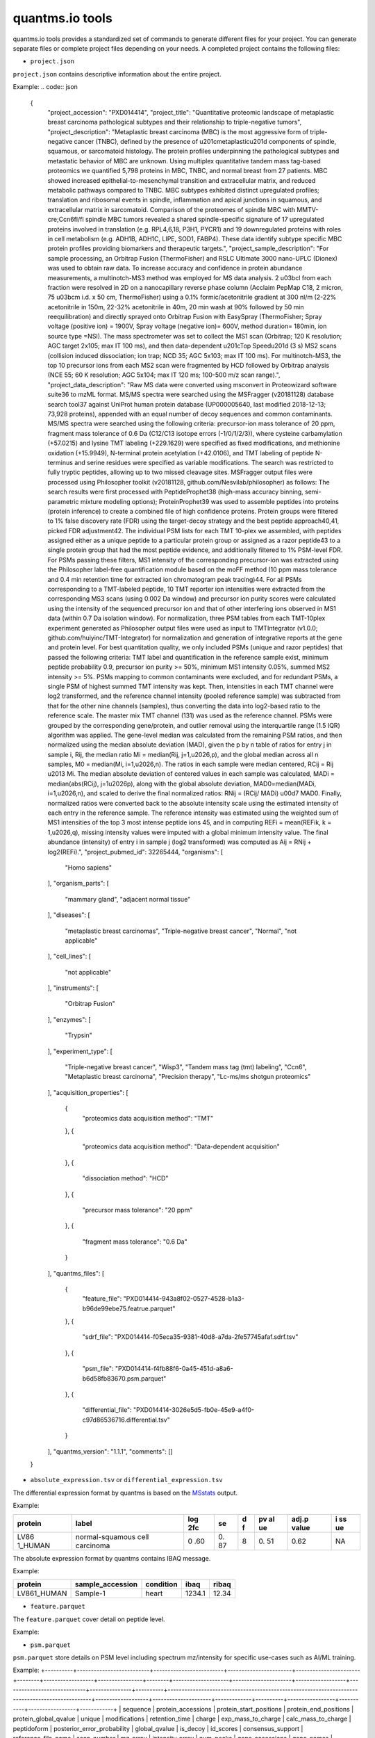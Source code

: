 quantms.io tools
=================================
quantms.io tools provides a standardized 
set of commands to generate different files for your project.
You can generate separate files or complete project files depending on your needs.
A completed project contains the following files:

- ``project.json``
``project.json`` contains descriptive information about the entire project.

Example:
.. code:: json
   {
    "project_accession": "PXD014414",
    "project_title": "Quantitative proteomic landscape of metaplastic breast carcinoma pathological subtypes and their relationship to triple-negative tumors",
    "project_description": "Metaplastic breast carcinoma (MBC) is the most aggressive form of triple-negative cancer (TNBC), defined by the presence of \u201cmetaplastic\u201d components of spindle, squamous, or sarcomatoid histology. The protein profiles underpinning the pathological subtypes and metastatic behavior of MBC are unknown. Using multiplex quantitative tandem mass tag-based proteomics we quantified 5,798 proteins in MBC, TNBC, and normal breast from 27 patients. MBC showed increased epithelial-to-mesenchymal transition and extracellular matrix, and reduced metabolic pathways compared to TNBC. MBC subtypes exhibited distinct upregulated profiles; translation and ribosomal events in spindle, inflammation and apical junctions in squamous, and extracellular matrix in sarcomatoid. Comparison of the proteomes of spindle MBC with MMTV-cre;Ccn6fl/fl spindle MBC tumors revealed a shared spindle-specific signature of 17 upregulated proteins involved in translation (e.g. RPL4,6,18, P3H1, PYCR1) and 19 downregulated proteins with roles in cell metabolism (e.g. ADH1B, ADH1C, LIPE, SOD1, FABP4). These data identify subtype specific MBC protein profiles providing biomarkers and therapeutic targets.",
    "project_sample_description": "For sample processing, an Orbitrap Fusion (ThermoFisher) and RSLC Ultimate 3000 nano-UPLC (Dionex) was used to obtain raw data. To increase accuracy and confidence in protein abundance measurements, a multinotch-MS3 method was employed for MS data analysis. 2 \u03bcl from each fraction were resolved in 2D on a nanocapillary reverse phase column (Acclaim PepMap C18, 2 micron, 75 \u03bcm i.d. x 50 cm, ThermoFisher) using a 0.1% formic/acetonitrile gradient at 300 nl/m (2-22% acetonitrile in 150m, 22-32% acetonitrile in 40m, 20 min wash at 90% followed by 50 min reequilibration) and directly sprayed onto Orbitrap Fusion with EasySpray (ThermoFisher; Spray voltage (positive ion) = 1900V, Spray voltage (negative ion)= 600V, method duration= 180min, ion source type =NSI). The mass spectrometer was set to collect the MS1 scan (Orbitrap; 120 K resolution; AGC target 2x105; max IT 100 ms), and then data-dependent \u201cTop Speed\u201d (3 s) MS2 scans (collision induced dissociation; ion trap; NCD 35; AGC 5x103; max IT 100 ms). For multinotch-MS3, the top 10 precursor ions from each MS2 scan were fragmented by HCD followed by Orbitrap analysis (NCE 55; 60 K resolution; AGC 5x104; max IT 120 ms; 100-500 m/z scan range).",
    "project_data_description": "Raw MS data were converted using msconvert in Proteowizard software suite36 to mzML format. MS/MS spectra were searched using the MSFragger (v20181128) database search tool37 against UniProt human protein database (UP000005640, last modified 2018-12-13; 73,928 proteins), appended with an equal number of decoy sequences and common contaminants. MS/MS spectra were searched using the following criteria: precursor-ion mass tolerance of 20 ppm, fragment mass tolerance of 0.6 Da (C12/C13 isotope errors (-1/0/1/2/3)), where cysteine carbamylation (+57.0215) and lysine TMT labeling (+229.1629) were specified as fixed modifications, and methionine oxidation (+15.9949), N-terminal protein acetylation (+42.0106), and TMT labeling of peptide N-terminus and serine residues were specified as variable modifications. The search was restricted to fully tryptic peptides, allowing up to two missed cleavage sites. MSFragger output files were processed using Philosopher toolkit (v20181128, github.com/Nesvilab/philosopher) as follows: The search results were first processed with PeptideProphet38 (high-mass accuracy binning, semi-parametric mixture modeling options); ProteinProphet39 was used to assemble peptides into proteins (protein inference) to create a combined file of high confidence proteins. Protein groups were filtered to 1% false discovery rate (FDR) using the target-decoy strategy and the best peptide approach40,41, picked FDR adjustment42. The individual PSM lists for each TMT 10-plex we assembled, with peptides assigned either as a unique peptide to a particular protein group or assigned as a razor peptide43 to a single protein group that had the most peptide evidence, and additionally filtered to 1% PSM-level FDR. For PSMs passing these filters, MS1 intensity of the corresponding precursor-ion was extracted using the Philosopher label-free quantification module based on the moFF method (10 ppm mass tolerance and 0.4 min retention time for extracted ion chromatogram peak tracing)44. For all PSMs corresponding to a TMT-labeled peptide, 10 TMT reporter ion intensities were extracted from the corresponding MS3 scans (using 0.002 Da window) and precursor ion purity scores were calculated using the intensity of the sequenced precursor ion and that of other interfering ions observed in MS1 data (within 0.7 Da isolation window). For normalization, three PSM tables from each TMT-10plex experiment generated as Philosopher output files were used as input to TMTIntegrator (v1.0.0; github.com/huiyinc/TMT-Integrator) for normalization and generation of integrative reports at the gene and protein level. For best quantitation quality, we only included PSMs (unique and razor peptides) that passed the following criteria: TMT label and quantification in the reference sample exist, minimum peptide probability 0.9, precursor ion purity >= 50%, minimum MS1 intensity 0.05%, summed MS2 intensity >= 5%. PSMs mapping to common contaminants were excluded, and for redundant PSMs, a single PSM of highest summed TMT intensity was kept. Then, intensities in each TMT channel were log2 transformed, and the reference channel intensity (pooled reference sample) was subtracted from that for the other nine channels (samples), thus converting the data into log2-based ratio to the reference scale. The master mix TMT channel (131) was used as the reference channel. PSMs were grouped by the corresponding gene/protein, and outlier removal using the interquartile range (1.5 IQR) algorithm was applied. The gene-level median was calculated from the remaining PSM ratios, and then normalized using the median absolute deviation (MAD), given the p by n table of ratios for entry j in sample i, Rij, the median ratio Mi = median(Rij, j=1,\u2026,p), and the global median across all n samples, M0 = median(Mi, i=1,\u2026,n). The ratios in each sample were median centered, RCij = Rij \u2013 Mi. The median absolute deviation of centered values in each sample was calculated, MADi = median(abs(RCij), j=1\u2026p), along with the global absolute deviation, MAD0=median(MADi, i=1,\u2026,n), and scaled to derive the final normalized ratios: RNij = (RCij/ MADi) \u00d7 MAD0. Finally, normalized ratios were converted back to the absolute intensity scale using the estimated intensity of each entry in the reference sample. The reference intensity was estimated using the weighted sum of MS1 intensities of the top 3 most intense peptide ions 45, and in computing REFi = mean(REFik, k = 1,\u2026,q), missing intensity values were imputed with a global minimum intensity value. The final abundance (intensity) of entry i in sample j (log2 transformed) was computed as Aij = RNij + log2(REFi).",
    "project_pubmed_id": 32265444,
    "organisms": [
        "Homo sapiens"
    ],
    "organism_parts": [
        "mammary gland",
        "adjacent normal tissue"
    ],
    "diseases": [
        "metaplastic breast carcinomas",
        "Triple-negative breast cancer",
        "Normal",
        "not applicable"
    ],
    "cell_lines": [
        "not applicable"
    ],
    "instruments": [
        "Orbitrap Fusion"
    ],
    "enzymes": [
        "Trypsin"
    ],
    "experiment_type": [
        "Triple-negative breast cancer",
        "Wisp3",
        "Tandem mass tag (tmt) labeling",
        "Ccn6",
        "Metaplastic breast carcinoma",
        "Precision therapy",
        "Lc-ms/ms shotgun proteomics"
    ],
    "acquisition_properties": [
        {
            "proteomics data acquisition method": "TMT"
        },
        {
            "proteomics data acquisition method": "Data-dependent acquisition"
        },
        {
            "dissociation method": "HCD"
        },
        {
            "precursor mass tolerance": "20 ppm"
        },
        {
            "fragment mass tolerance": "0.6 Da"
        }
    ],
    "quantms_files": [
        {
            "feature_file": "PXD014414-943a8f02-0527-4528-b1a3-b96de99ebe75.featrue.parquet"
        },
        {
            "sdrf_file": "PXD014414-f05eca35-9381-40d8-a7da-2fe57745afaf.sdrf.tsv"
        },
        {
            "psm_file": "PXD014414-f4fb88f6-0a45-451d-a8a6-b6d58fb83670.psm.parquet"
        },
        {
            "differential_file": "PXD014414-3026e5d5-fb0e-45e9-a4f0-c97d86536716.differential.tsv"
        }
    ],
    "quantms_version": "1.1.1",
    "comments": []
   }

- ``absolute_expression.tsv`` or ``differential_expression.tsv``
The differential expression format by quantms is based on the
`MSstats <https://msstats.org/wp-content/uploads/2017/01/MSstats_v3.7.3_manual.pdf>`__
output.

Example:

+---------+-------------------------+-----+----+---+----+-------+----+
| protein | label                   | log | se | d | pv | adj.p | i  |
|         |                         | 2fc |    | f | al | value | ss |
|         |                         |     |    |   | ue |       | ue |
+=========+=========================+=====+====+===+====+=======+====+
| LV86    | normal-squamous cell    | 0   | 0. | 8 | 0. | 0.62  | NA |
| 1_HUMAN | carcinoma               | .60 | 87 |   | 51 |       |    |
+---------+-------------------------+-----+----+---+----+-------+----+

The absolute expression format by quantms contains IBAQ message.

Example:

=========== ================ ========= ====== =====
protein     sample_accession condition ibaq   ribaq
=========== ================ ========= ====== =====
LV861_HUMAN Sample-1         heart     1234.1 12.34
=========== ================ ========= ====== =====

- ``feature.parquet``
The ``feature.parquet`` cover detail on peptide level.

Example:

+------------+-------------------------------------------------------------------------+-------------------------+-----------------------+-----------------------+--------+--------------------------------+----------------+--------+--------------------+---------------------+-------------------------------+-----------------------------+---------------+----------+-----------+----------------+---------------------+-----------+----------+----------------------+--------------+--------------------+-------+---------+------------------------------------------------------------+---------------------+------------------------------+----------------------+----------+-----------------+-----------+-----------------+------------+
| sequence   | protein_accessions                                                      | protein_start_positions | protein_end_positions | protein_global_qvalue | unique | modifications                  | retention_time | charge | exp_mass_to_charge | calc_mass_to_charge | peptidoform                   | posterior_error_probability | global_qvalue | is_decoy | intensity | spectral_count | sample_accession    | condition | fraction | biological_replicate | fragment_ion | isotope_label_type | run   | channel | id_scores                                                  | reference_file_name | best_psm_reference_file_name | best_psm_scan_number | mz_array | intensity_array | num_peaks | gene_accessions | gene_names |
+============+=========================================================================+=========================+=======================+=======================+========+================================+================+========+====================+=====================+===============================+=============================+===============+==========+===========+================+=====================+===========+==========+======================+==============+====================+=======+=========+============================================================+=====================+==============================+======================+==========+=================+===========+=================+============+
| ASPDWGYDDK | ['sp|CONTAMINANT_P00915|CONTAMINANT_CAH1_HUMAN' 'sp|P00915|CAH1_HUMAN'] | [1 2]                   | [10 11]               | 0.001882796           | 0      | ['0-UNIMOD:1' '10-UNIMOD:737'] | 7522.223146    | 2      | 712.831298         | 712.8302134         | [Acetyl]-ASPDWGYDDK[TMT6plex] | 4.97E-05                    | 0             | 0        | 454585.3  | 1              | PXD014414-Sample-10 | Norm      | 1        | 10                   | None         | L                  | 1_1_1 | TMT131  | ["'OpenMS:Best PSM Score':0.0" 'Best PSM PEP:4.96872e-05'] | UM_F_50cm_2019_0414 | UM_F_50cm_2019_0430          | 53434                |          |                 |           |                 |            |
| ASPDWGYDDK | ['sp|CONTAMINANT_P00915|CONTAMINANT_CAH1_HUMAN' 'sp|P00915|CAH1_HUMAN'] | [1 2]                   | [10 11]               | 0.001882796           | 0      | ['0-UNIMOD:1' '10-UNIMOD:737'] | 7522.223146    | 2      | 712.831298         | 712.8302134         | [Acetyl]-ASPDWGYDDK[TMT6plex] | 4.97E-05                    | 0             | 0        | 1103075   | 1              | PXD014414-Sample-9  | Normal    | 1        | 8                    | None         | L                  | 1_1_1 | TMT130C | ["'OpenMS:Best PSM Score':0.0" 'Best PSM PEP:4.96872e-05'] | UM_F_50cm_2019_0414 | UM_F_50cm_2019_0430          | 53434                |
+------------+-------------------------------------------------------------------------+-------------------------+-----------------------+-----------------------+--------+--------------------------------+----------------+--------+--------------------+---------------------+-------------------------------+-----------------------------+---------------+----------+-----------+----------------+---------------------+-----------+----------+----------------------+--------------+--------------------+-------+---------+------------------------------------------------------------+---------------------+------------------------------+----------------------+


- ``psm.parquet``
``psm.parquet`` store details on PSM level including spectrum mz/intensity for specific use-cases such as AI/ML training.

Example: 
+----------+--------------------------+-------------------------+-----------------------+-----------------------+--------+------------------+----------------+--------+--------------------+---------------------+------------------+-----------------------------+---------------+----------+------------------------------------------------------------------------------------------------+-------------------+---------------------+-------------+----------+-----------------+-----------+-----------------+------------+
| sequence | protein_accessions       | protein_start_positions | protein_end_positions | protein_global_qvalue | unique | modifications    | retention_time | charge | exp_mass_to_charge | calc_mass_to_charge | peptidoform      | posterior_error_probability | global_qvalue | is_decoy | id_scores                                                                                      | consensus_support | reference_file_name | scan_number | mz_array | intensity_array | num_peaks | gene_accessions | gene_names |
+==========+==========================+=========================+=======================+=======================+========+==================+================+========+====================+=====================+==================+=============================+===============+==========+================================================================================================+===================+=====================+=============+
| SSPGHR   | ['sp|P29692|EF1D_HUMAN'] | [118]                   | [123]                 | 0.001882796           | 1      | ['1-UNIMOD:737'] | 1258.2         | 2      | 435.2432855        | 435.2431809         | S[TMT6plex]SPGHR | 0.35875                     |               | 0        | ["'OpenMS:Target-decoy PSM q-value': 0.040626999360205"'Posterior error probability: 0.35875'] |                   | UM_F_50cm_2019_0428 | 2193        |
+----------+--------------------------+-------------------------+-----------------------+-----------------------+--------+------------------+----------------+--------+--------------------+---------------------+------------------+-----------------------------+---------------+----------+------------------------------------------------------------------------------------------------+-------------------+---------------------+-------------+

- ``sdrf.tsv``
``sdrf.tsv`` is a file used by quantMS to search the library.

Example: 
+--------------------+---------------------------+--------------------------------+--------------------------------------+-------------------------------+-------------------------------------+----------------------+----------------------+----------------------------+----------------------------+---------------------------------------+-----------------------------+---------------+------------+------------------------------------------+----------------+-------------------------+----------------------------------------------------------------------------------------+------------------------------+------------------------------+---------------------------------+----------------------------------+--------------------------------------------+-----------------------------------------------------+----------------------------------------------+-----------------------------------------+---------------------------------------------------------+--------------------------------------------+------------------------------+---------------------------+-----------------------------------+----------------------------------+-------------------------------+
| source name        | characteristics[organism] | characteristics[organism part] | characteristics[developmental stage] | characteristics[disease]      | characteristics[histologic subtype] | characteristics[sex] | characteristics[age] | characteristics[cell type] | characteristics[cell line] | characteristics[biological replicate] | characteristics[individual] | Material Type | assay name | Technology Type                          | comment[label] | comment[data file]      | comment[file uri]                                                                      | comment[technical replicate] | comment[fraction identifier] | comment[cleavage agent details] | comment[instrument]              | comment[modification parameters]           | comment[modification parameters]                    | comment[modification parameters]             | comment[modification parameters]        | comment[modification parameters]                        | comment[modification parameters]           | comment[dissociation method] | comment[collision energy] | comment[precursor mass tolerance] | comment[fragment mass tolerance] | factor value[disease]         |
+====================+===========================+================================+======================================+===============================+=====================================+======================+======================+============================+============================+=======================================+=============================+===============+============+==========================================+================+=========================+========================================================================================+==============================+==============================+=================================+==================================+============================================+=====================================================+==============================================+=========================================+=========================================================+============================================+==============================+===========================+===================================+==================================+===============================+
| PXD014414-Sample-1 | Homo sapiens              | mammary gland                  | adult                                | metaplastic breast carcinomas | Chondroid                           | female               | 43Y                  | not applicable             | not applicable             | 1                                     | C1                          | tissue        | run 1      | proteomic profiling by mass spectrometry | TMT126         | UM_F_50cm_2019_0414.raw | ftp://ftp.pride.ebi.ac.uk/pride/data/archive/2020/04/PXD014414/UM_F_50cm_2019_0414.raw | 1                            | 1                            | AC=MS:1001251;NT=Trypsin        | NT=Orbitrap Fusion;AC=MS:1002416 | NT=Oxidation;MT=Variable;TA=M;AC=UNIMOD:35 | NT=Acetyl;AC=UNIMOD:1;PP=Protein N-term;MT=variable | NT=Carbamidomethyl;TA=C;MT=fixed;AC=UNIMOD:4 | NT=TMT6plex;AC=UNIMOD:737;TA=K;MT=Fixed | NT=TMT6plex;AC=UNIMOD:737;PP=Protein N-term;MT=Variable | NT=TMT6plex;AC=UNIMOD:737;TA=S;MT=Variable | NT=HCD;AC=PRIDE:0000590      | 55 NCE                    | 20 ppm                            | 0.6 Da                           | metaplastic breast carcinomas |
+--------------------+---------------------------+--------------------------------+--------------------------------------+-------------------------------+-------------------------------------+----------------------+----------------------+----------------------------+----------------------------+---------------------------------------+-----------------------------+---------------+------------+------------------------------------------+----------------+-------------------------+----------------------------------------------------------------------------------------+------------------------------+------------------------------+---------------------------------+----------------------------------+--------------------------------------------+-----------------------------------------------------+----------------------------------------------+-----------------------------------------+---------------------------------------------------------+--------------------------------------------+------------------------------+---------------------------+-----------------------------------+----------------------------------+-------------------------------+

- If you want see a full example, please click `here <https://github.com/bigbio/quantms.io/tree/dev/python/quantmsio/quantms_io/data>`__

Project converter tool
-------------------------
If your project comes from the PRIDE database, 
you can generate a ``project.json`` that contains 
descriptive information about the entire project.
For the project of the PRIDE database, our subsequent operations will be based on ``project.json``. 
So, if your project is from PRIDE, make sure you run ``project_command.py`` first.

- If you want to know more, please read :doc:`project`.
- If your project is not from PRIDE, you can skip this step.

.. code:: python

   python project_command.py
      --project_accession PXD014414
      --sdrf PXD014414.sdrf.tsv
      --quantms_version 1.12
      --output_folder result

DE converter tool
--------------------
Differential expression file 
Store the differential express proteins between two contrasts, 
with the corresponding fold changes and p-values.It can be easily visualized using tools such as 
`Volcano Plot <https://en.wikipedia.org/wiki/Volcano_plot_(statistics)>`__ and 
easily integrated with other omics data resources.

- If you want to know more, please read :doc:`de`.

-  PRIDE projet (make sure you have run the ``project_command.py``)

.. code:: python

   python differential_expression_command.py
      --msstats_file PXD014414.sdrf_openms_design_msstats_in_comparisons.csv
      --project_file result/PXD014414.json
      --sdrf_file PXD014414.sdrf.tsv
      --output_folder result


-  Non-PRIDE project(Don't not need to run the ``project_command.py``)

.. code:: python

   python differential_expression_command.py
      --msstats_file PXD014414.sdrf_openms_design_msstats_in_comparisons.csv
      --generate_project False
      --sdrf_file PXD014414.sdrf.tsv
      --output_folder result

- Optional parameter


.. code:: python
   
   --fdr_threshold   FDR threshold to use to filter the results(default 0.05)
   --output_prefix_file   Prefix of the df expression file(like {prefix}-{uu.id}-{extension})
   --delete_existing   Delete existing files in the output folder(default True)

AE converter tool
--------------------
The absolute expression format aims to visualize absolute expression (AE) results using
iBAQ values and store the AE results of each protein on each sample.

- If you want to know more, please read :doc:`ae`.

-  PRIDE projet (make sure you have run the ``project_command.py``)
.. code:: python

   python absolute_expression_command.py
      --ibaq_file PXD004452-ibaq.csv
      --project_file result/PXD004452.json
      --output_folder result

-  Non-PRIDE project(Don't not need to run the ``project_command.py``)

.. code:: python

   python absolute_expression_command.py
     --ibaq_file PXD004452-ibaq.csv
     --generate_project False
     --output_folder result


- Optional parameter

.. code:: python

   --output_prefix_file    Prefix of the df expression file(like {prefix}-{uu.id}-{extension})
   --delete_existing    Delete existing files in the output folder(default True)


Feature converter tool
-------------------------
The Peptide table aims to cover detail on peptide level including peptide intensity. 
The most of content are from peptide part of mzTab. 
It store peptide intensity to perform down-stream analysis and integration.

- If you want to know more, please read :doc:`feature`.

In some projects, mzTab files can be very large, so we provide both ``diskcache`` and ``no-diskcache`` versions of the tool. 
You can choose the desired version according to your server configuration.

-  PRIDE projet (make sure you have run the ``project_command.py``)

.. code:: python

   python feature_command.py
      --sdrf_file PXD014414.sdrf.tsv
      --msstats_file PXD014414.sdrf_openms_design_msstats_in.csv
      --mztab_file PXD014414.sdrf_openms_design_openms.mzTab
      --output_folder result


-  Non-PRIDE project(Don't not need to run the ``project_command.py``)

.. code:: python

   python feature_command.py
     --sdrf_file PXD014414.sdrf.tsv
     --msstats_file PXD014414.sdrf_openms_design_msstats_in.csv
     --mztab_file PXD014414.sdrf_openms_design_openms.mzTab
     --generate_project False
     --output_folder result

- Optional parameter

.. code:: python

   --use_cache    Whether to use diskcache instead of memory(default True)
   --output_prefix_file   The prefix of the result file(like {prefix}-{uu.id}-{extension})
   --consensusxml_file   The consensusXML file used to retrieve the mz/rt(default None)


Psm converter tool
---------------------
The PSM table aims to cover detail on PSM level for AI/ML training and other use-cases.
It store details on PSM level including spectrum mz/intensity for specific use-cases such as AI/ML training.

- If you want to know more, please read :doc:`psm`.

-  PRIDE projet(make sure you have run the ``project_command.py``)
    
.. code:: python

   python psm_command.py convert-psm-file
      --mztab_file PXD014414.sdrf_openms_design_openms.mzTab
      --output_folder result

-  Non-PRIDE project(Don't not need to run the ``project_command.py``)

.. code:: python

   python feature_command.py convert-psm-file
      --mztab_file PXD014414.sdrf_openms_design_openms.mzTab
      --generate_project False
      --output_folder result

- Optional parameter

.. code:: python

   --output_prefix_file   The prefix of the result file(like {prefix}-{uu.id}-{extension})
   --verbose  Output debug information(default True)

Compare psm.parquet
-------------------
This tool is used to compare peptide information in result files obtained by different search engines.


.. code:: python

   python feature_command.py compare-set-of-psms
      --parquets PXD014414-comet.parquet PXD014414-sage.parquet PXD014414-msgf.parquet
      --tags comet sage msgf

Generate spectra message
-------------------------

generate_spectra_message support psm and feature. It can be used directly for spectral clustering.

- ``--label`` contains two options: ``psm`` and ``feature``.
- ``--partion`` contains two options: ``charge`` and ``reference_file_name``.
Since the result file is too large, you can specify –partition to split the result file.

.. code:: python

   python generate_spectra_message_command.py 
      --parquet_path PXD014414-f4fb88f6-0a45-451d-a8a6-b6d58fb83670.psm.parquet
      --mzml_directory mzmls
      --output_path psm/PXD014414.parquet
      --label psm
      --partition charge

Map proteins accessions
------------------------

get_unanimous_name support parquet and tsv. For parquet, map_parameter
have two option (``map_protein_name`` or ``map_protein_accession``), and the
label controls whether it is PSM or Feature.

-  parquet

.. code:: python

   python get_unanimous_command.py map-unanimous-for-parquet
      --parquet_path PXD014414-f4fb88f6-0a45-451d-a8a6-b6d58fb83670.psm.parquet
      --fasta Reference fasta database
      --output_path psm/PXD014414.psm.parquet
      --map_parameter map_protein_name
      --label psm

- tsv 
.. code:: python

   python get_unanimous_command.py get-unanimous-for-tsv
      --path PXD014414-c2a52d63-ea64-4a64-b241-f819a3157b77.differential.tsv
      --fasta Reference fasta database
      --output_path psm/PXD014414.de.tsv
      --map_parameter map_protein_name

Compare two parquet files
--------------------------
This tool is used to compare the feature.parquet file generated by two versions (``diskcache`` or ``no-diskcache``).

.. code:: python

   python parquet_command.py
      --parquet_path_one res_lfq2_discache.parquet
      --parquet_path_two res_lfq2_no_cache.parquet
      --report_path report.txt

